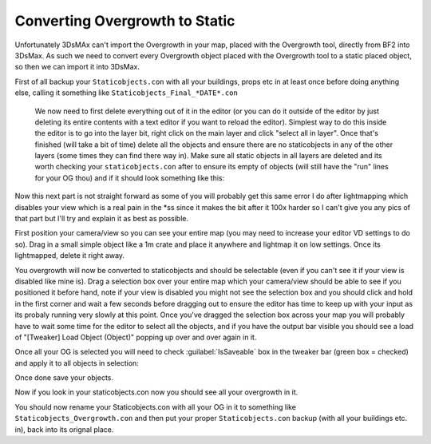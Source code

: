 
Converting Overgrowth to Static
===============================

Unfortunately 3DsMAx can't import the Overgrowth in your map, placed with the Overgrowth tool, directly from BF2 into 3DsMax. As such we need to convert every Overgrowth object placed with the Overgrowth tool to a static placed object, so then we can import it into 3DsMax.

First of all backup your ``Staticobjects.con`` with all your buildings, props etc in at least once before doing anything else, calling it something like ``Staticobjects_Final_*DATE*.con``

   We now need to first delete everything out of it in the editor (or you can do it outside of the editor by just deleting its entire contents with a text editor if you want to reload the editor). Simplest way to do this inside the editor is to go into the layer bit, right click on the main layer and click "select all in layer". Once that's finished (will take a bit of time) delete all the objects and ensure there are no staticobjects in any of the other layers (some times they can find there way in). Make sure all static objects in all layers are deleted and its worth checking your ``staticobjects.con`` after to ensure its empty of objects (will still have the "run" lines for your OG thou) and if it should look something like this:

   .. image:: https://media.realitymod.com/tutorials/Adv_3DsMax_LMing/Adv_3DsMax_LMing_000348.jpg

Now this next part is not straight forward as some of you will probably get this same error I do after lightmapping which disables your view which is a real pain in the \*ss since it makes the bit after it 100x harder so I can't give you any pics of that part but I'll try and explain it as best as possible.

First position your camera/view so you can see your entire map (you may need to increase your editor VD settings to do so). Drag in a small simple object like a 1m crate and place it anywhere and lightmap it on low settings. Once its lightmapped, delete it right away.

.. image:: https://media.realitymod.com/tutorials/Adv_3DsMax_LMing/Adv_3DsMax_LMing_000002.jpg

.. image:: https://media.realitymod.com/tutorials/Adv_3DsMax_LMing/Adv_3DsMax_LMing_000003.jpg

.. image:: https://media.realitymod.com/tutorials/Adv_3DsMax_LMing/Adv_3DsMax_LMing_000004.jpg

You overgrowth will now be converted to staticobjects and should be selectable (even if you can't see it if your view is disabled like mine is). Drag a selection box over your entire map which your camera/view should be able to see if you positioned it before hand, note if your view is disabled you might not see the selection box and you should click and hold in the first corner and wait a few seconds before dragging out to ensure the editor has time to keep up with your input as its probaly running very slowly at this point. Once you've dragged the selection box across your map you will probably have to wait some time for the editor to select all the objects, and if you have the output bar visible you should see a load of "[Tweaker] Load Object (Object)" popping up over and over again in it.

.. image:: https://media.realitymod.com/tutorials/Adv_3DsMax_LMing/Adv_3DsMax_LMing_000006.jpg

Once all your OG is selected you will need to check :guilabel:`IsSaveable` box in the tweaker bar (green box = checked) and apply it to all objects in selection:

.. image:: https://media.realitymod.com/tutorials/Adv_3DsMax_LMing/Adv_3DsMax_LMing_000007.jpg

.. image:: https://media.realitymod.com/tutorials/Adv_3DsMax_LMing/Adv_3DsMax_LMing_000008.jpg

Once done save your objects.

.. image:: https://media.realitymod.com/tutorials/Adv_3DsMax_LMing/Adv_3DsMax_LMing_000009.jpg

Now if you look in your staticobjects.con now you should see all your overgrowth in it.

.. image:: https://media.realitymod.com/tutorials/Adv_3DsMax_LMing/Adv_3DsMax_LMing_000010.jpg

You should now rename your Staticobjects.con with all your OG in it to something like ``Staticobjects_Overgrowth.con`` and then put your proper ``Staticobjects.con`` backup (with all your buildings etc. in), back into its orignal place.
